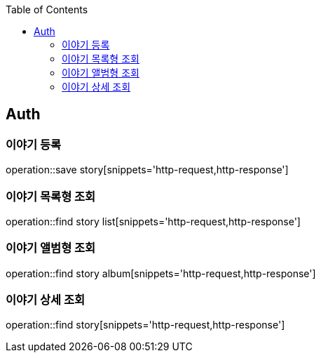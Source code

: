 :doctype: book
:icons: font
:source-highlighter: highlightjs
:toc: left
:toclevels: 4

== Auth
=== 이야기 등록
operation::save story[snippets='http-request,http-response']

=== 이야기 목록형 조회
operation::find story list[snippets='http-request,http-response']

=== 이야기 앨범형 조회
operation::find story album[snippets='http-request,http-response']

=== 이야기 상세 조회
operation::find story[snippets='http-request,http-response']